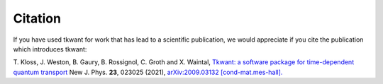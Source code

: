 .. _citation:

Citation
========

If you have used tkwant for work that has lead to a scientific publication, 
we would appreciate if you cite the publication which introduces tkwant:

T. Kloss, J. Weston, B. Gaury, B. Rossignol, C. Groth and X. Waintal,
`Tkwant: a software package for time-dependent quantum transport <https://doi.org/10.1088/1367-2630/abddf7>`_
New J. Phys. **23**, 023025 (2021),
`arXiv:2009.03132 [cond-mat.mes-hall]. <https://arxiv.org/abs/2009.03132>`_

